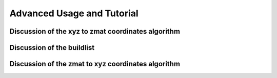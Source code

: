 Advanced Usage and Tutorial
===========================

Discussion of the xyz to zmat coordinates algorithm
---------------------------------------------------


Discussion of the buildlist
---------------------------


Discussion of the zmat to xyz coordinates algorithm
---------------------------------------------------
